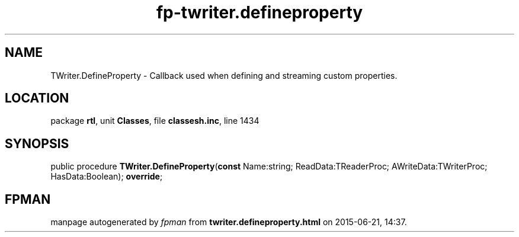 .\" file autogenerated by fpman
.TH "fp-twriter.defineproperty" 3 "2014-03-14" "fpman" "Free Pascal Programmer's Manual"
.SH NAME
TWriter.DefineProperty - Callback used when defining and streaming custom properties.
.SH LOCATION
package \fBrtl\fR, unit \fBClasses\fR, file \fBclassesh.inc\fR, line 1434
.SH SYNOPSIS
public procedure \fBTWriter.DefineProperty\fR(\fBconst\fR Name:string; ReadData:TReaderProc; AWriteData:TWriterProc; HasData:Boolean); \fBoverride\fR;
.SH FPMAN
manpage autogenerated by \fIfpman\fR from \fBtwriter.defineproperty.html\fR on 2015-06-21, 14:37.

